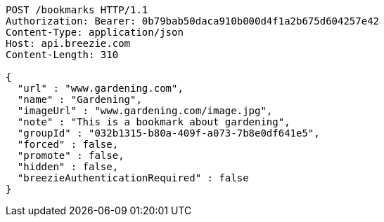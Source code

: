 [source,http,options="nowrap"]
----
POST /bookmarks HTTP/1.1
Authorization: Bearer: 0b79bab50daca910b000d4f1a2b675d604257e42
Content-Type: application/json
Host: api.breezie.com
Content-Length: 310

{
  "url" : "www.gardening.com",
  "name" : "Gardening",
  "imageUrl" : "www.gardening.com/image.jpg",
  "note" : "This is a bookmark about gardening",
  "groupId" : "032b1315-b80a-409f-a073-7b8e0df641e5",
  "forced" : false,
  "promote" : false,
  "hidden" : false,
  "breezieAuthenticationRequired" : false
}
----
